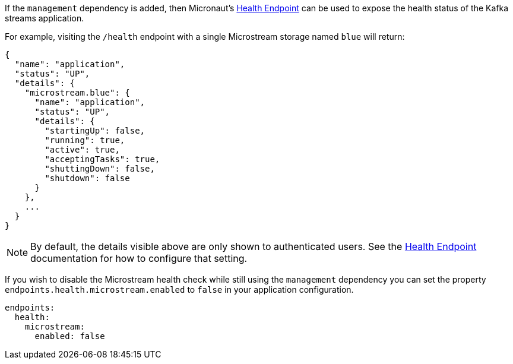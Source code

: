 If the `management` dependency is added, then Micronaut's https://docs.micronaut.io/latest/guide/#healthEndpoint[Health Endpoint] can be used to expose the health status of the Kafka streams application.

For example, visiting the `/health` endpoint with a single Microstream storage named `blue` will return:

[source,json]
----
{
  "name": "application",
  "status": "UP",
  "details": {
    "microstream.blue": {
      "name": "application",
      "status": "UP",
      "details": {
        "startingUp": false,
        "running": true,
        "active": true,
        "acceptingTasks": true,
        "shuttingDown": false,
        "shutdown": false
      }
    },
    ...
  }
}
----

NOTE: By default, the details visible above are only shown to authenticated users. See the https://docs.micronaut.io/latest/guide/#healthEndpoint[Health Endpoint] documentation for how to configure that setting.

If you wish to disable the Microstream health check while still using the `management` dependency you can set the property `endpoints.health.microstream.enabled` to `false` in your application configuration.

[source,yaml]
----
endpoints:
  health:
    microstream:
      enabled: false
----

